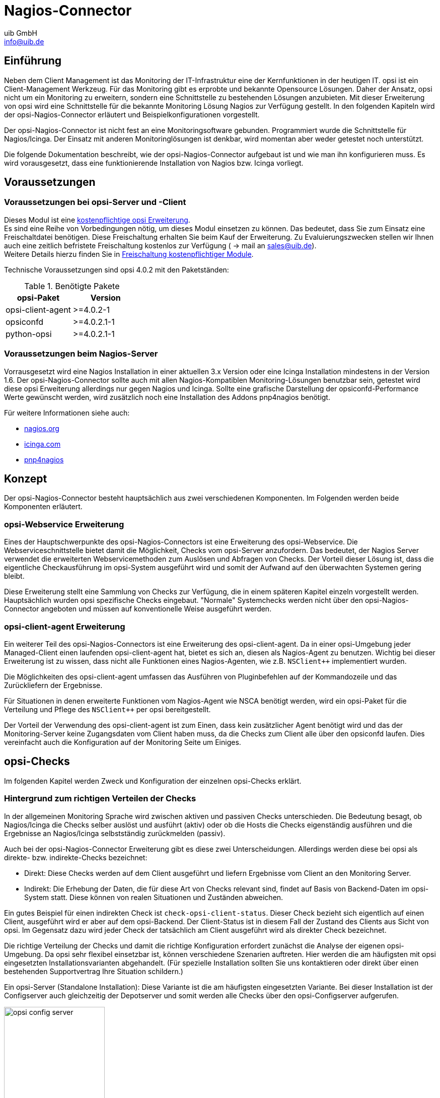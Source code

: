 ////
; Copyright (c) uib GmbH (www.uib.de)
; This documentation is owned by uib
; and published under the german creative commons by-sa license
; see:
; https://creativecommons.org/licenses/by-sa/3.0/de/
; https://creativecommons.org/licenses/by-sa/3.0/de/legalcode
; english:
; https://creativecommons.org/licenses/by-sa/3.0/
; https://creativecommons.org/licenses/by-sa/3.0/legalcode
;
; credits: https://www.opsi.org/credits/
////

:Author:    uib GmbH
:Email:     info@uib.de
:Date:      20.10.2023
:Revision:  4.3
:toclevels: 6
:doctype:   book
:icons:     font
:xrefstyle: full



[[opsi-Nagios-Connector]]
= Nagios-Connector

[[opsi-Nagios-Connector-introduction]]
== Einführung

Neben dem Client Management ist das Monitoring der IT-Infrastruktur eine der Kernfunktionen in der heutigen IT. opsi ist ein Client-Management Werkzeug. Für das Monitoring gibt es erprobte und bekannte Opensource Lösungen. Daher der Ansatz, opsi nicht um ein Monitoring zu erweitern, sondern eine Schnittstelle zu bestehenden Lösungen anzubieten. Mit dieser Erweiterung von opsi wird eine Schnittstelle für die bekannte Monitoring Lösung Nagios zur Verfügung gestellt. In den folgenden Kapiteln wird der opsi-Nagios-Connector erläutert und Beispielkonfigurationen vorgestellt.

Der opsi-Nagios-Connector ist nicht fest an eine Monitoringsoftware gebunden. Programmiert wurde die Schnittstelle für Nagios/Icinga. Der Einsatz mit anderen Monitoringlösungen ist denkbar, wird momentan aber weder getestet noch unterstützt.

Die folgende Dokumentation beschreibt, wie der opsi-Nagios-Connector aufgebaut ist und wie man ihn konfigurieren muss. Es wird vorausgesetzt, dass eine funktionierende Installation von Nagios bzw. Icinga vorliegt.

[[opsi-Nagios-Connector-prerequires]]
== Voraussetzungen

=== Voraussetzungen bei opsi-Server und -Client

Dieses Modul ist eine link:https://opsi.org/de/extensions/[kostenpflichtige opsi Erweiterung]. +
Es sind eine Reihe von Vorbedingungen nötig, um dieses Modul einsetzen zu können. Das bedeutet, dass Sie zum Einsatz eine Freischaltdatei benötigen. Diese Freischaltung erhalten Sie beim Kauf der Erweiterung. Zu Evaluierungszwecken stellen wir Ihnen auch eine zeitlich befristete Freischaltung kostenlos zur Verfügung ( -> mail an sales@uib.de). +
Weitere Details hierzu finden Sie in xref:opsi-modules:modules.adoc#opsi-manual-modules[Freischaltung kostenpflichtiger Module].

Technische Voraussetzungen sind opsi 4.0.2 mit den Paketständen:

.Benötigte Pakete
[options="header"]
|==========================
|opsi-Paket|Version
|opsi-client-agent|>=4.0.2-1
|opsiconfd|>=4.0.2.1-1
|python-opsi|>=4.0.2.1-1
|==========================

[[opsi-Nagios-Connector-prerequires-nagios]]
=== Voraussetzungen beim Nagios-Server


Vorrausgesetzt wird eine Nagios Installation in einer aktuellen 3.x Version oder eine Icinga Installation mindestens in der Version 1.6. Der opsi-Nagios-Connector sollte auch mit allen Nagios-Kompatiblen Monitoring-Lösungen benutzbar sein, getestet wird diese opsi Erweiterung allerdings nur gegen Nagios und Icinga. Sollte eine grafische Darstellung der opsiconfd-Performance Werte gewünscht werden, wird zusätzlich noch eine Installation des Addons pnp4nagios benötigt.

Für weitere Informationen siehe auch:

* link:https://www.nagios.org[nagios.org]
* link:https://icinga.com[icinga.com]
* link:https://github.com/pnp4nagios/pnp4nagios[pnp4nagios]


[[opsi-Nagios-Connector-concept]]
== Konzept

Der opsi-Nagios-Connector besteht hauptsächlich aus zwei verschiedenen Komponenten. Im Folgenden werden beide Komponenten erläutert.

[[opsi-Nagios-Connector-concept-webservice]]
=== opsi-Webservice Erweiterung

Eines der Hauptschwerpunkte des opsi-Nagios-Connectors ist eine Erweiterung des opsi-Webservice. Die Webserviceschnittstelle bietet damit die Möglichkeit, Checks vom opsi-Server anzufordern. Das bedeutet, der Nagios Server verwendet die erweiterten Webservicemethoden zum Auslösen und Abfragen von Checks. Der Vorteil dieser Lösung ist, dass die eigentliche Checkausführung im opsi-System ausgeführt wird und somit der Aufwand auf den überwachten Systemen gering bleibt.

Diese Erweiterung stellt eine Sammlung von Checks zur Verfügung, die in einem späteren Kapitel einzeln vorgestellt werden. Hauptsächlich wurden opsi spezifische Checks eingebaut. "Normale" Systemchecks werden nicht über den opsi-Nagios-Connector angeboten und müssen auf konventionelle Weise ausgeführt werden.

[[opsi-Nagios-Connector-concept-opsiclientd]]
=== opsi-client-agent Erweiterung

Ein weiterer Teil des opsi-Nagios-Connectors ist eine Erweiterung des opsi-client-agent. Da in einer opsi-Umgebung jeder Managed-Client einen laufenden opsi-client-agent hat, bietet es sich an, diesen als Nagios-Agent zu benutzen. Wichtig bei dieser Erweiterung ist zu wissen, dass nicht alle Funktionen eines Nagios-Agenten, wie z.B. `NSClient++` implementiert wurden.

Die Möglichkeiten des opsi-client-agent umfassen das Ausführen von Pluginbefehlen auf der Kommandozeile und das Zurückliefern der Ergebnisse.
////
Wenn man nicht alle Funktionen, wie NSCA benötigt, sondern nur ein paar Standard-Checks per Plugin auf den Clients ausführen oder eine Reihe von eigenen Plugins auf den Clients benutzen möchte, kann man den opsi-client-agent dazu verwenden.
////
Für Situationen in denen erweiterte Funktionen vom Nagios-Agent wie NSCA benötigt werden, wird ein opsi-Paket für die Verteilung und Pflege des `NSClient++` per opsi bereitgestellt.

Der Vorteil der Verwendung des opsi-client-agent ist zum Einen, dass kein zusätzlicher Agent benötigt wird und das der Monitoring-Server keine Zugangsdaten vom Client haben muss, da die Checks zum Client alle über den opsiconfd laufen. Dies vereinfacht auch die Konfiguration auf der Monitoring Seite um Einiges.

[[opsi-Nagios-Connector-checks]]
== opsi-Checks

Im folgenden Kapitel werden Zweck und Konfiguration der einzelnen opsi-Checks erklärt.

[[opsi-Nagios-Connector-checks-background]]
=== Hintergrund zum richtigen Verteilen der Checks

In der allgemeinen Monitoring Sprache wird zwischen aktiven und passiven Checks unterschieden. Die Bedeutung besagt, ob Nagios/Icinga die Checks selber auslöst und ausführt (aktiv) oder ob die Hosts die Checks eigenständig ausführen und die Ergebnisse an Nagios/Icinga selbstständig zurückmelden (passiv).

Auch bei der opsi-Nagios-Connector Erweiterung gibt es diese zwei Unterscheidungen. Allerdings werden diese bei opsi als direkte- bzw. indirekte-Checks bezeichnet:

* Direkt: Diese Checks werden auf dem Client ausgeführt und liefern Ergebnisse vom Client an den Monitoring Server.
* Indirekt: Die Erhebung der Daten, die für diese Art von Checks relevant sind, findet auf Basis von Backend-Daten im opsi-System statt. Diese können von realen Situationen und Zuständen abweichen.

Ein gutes Beispiel für einen indirekten Check ist `check-opsi-client-status`. Dieser Check bezieht sich eigentlich auf einen Client, ausgeführt wird er aber auf dem opsi-Backend. Der Client-Status ist in diesem Fall der Zustand des Clients aus Sicht von opsi. Im Gegensatz dazu wird jeder Check der tatsächlich am Client ausgeführt wird als direkter Check bezeichnet.

Die richtige Verteilung der Checks und damit die richtige Konfiguration erfordert zunächst die Analyse der eigenen opsi-Umgebung. Da opsi sehr flexibel einsetzbar ist, können verschiedene Szenarien auftreten. Hier werden die am häufigsten mit opsi eingesetzten Installationsvarianten abgehandelt. (Für spezielle Installation sollten Sie uns kontaktieren oder direkt über einen bestehenden Supportvertrag Ihre Situation schildern.)

Ein opsi-Server (Standalone Installation): Diese Variante ist die am häufigsten eingesetzten Variante. Bei dieser Installation ist der Configserver auch gleichzeitig der Depotserver und somit werden alle Checks über den opsi-Configserver aufgerufen.

.Schema eines standalone opsi-servers
image::opsi-config-server.png["opsi config server",width=200]


Mehrere opsi-Server mit einer zentralen Administration (Multi-Depot Umgebung): Um bei dieser Art der Installation die Checks richtig zu verteilen, muss man als erstes Verstehen, wie eine Multi-Depot Umgebung aufgebaut ist:

.Schema einer opsi multidepot installation
image::central-config-server.png["opsi multi depot environment",width=200]


Wie im Bild zu erkennen, gibt es nur ein Daten-Backend, welches am opsi-Configserver angesiedelt ist. Jeder Check, der gegen das Backend ausgeführt wird, muss somit zwangsläufig über den opsi-Configserver. Somit werden alle Checks, die an die Depotserver gehen, intern an den Configserver weitergeleitet. Deshalb ist es sinnvoller diese Checks direkt gegen den opsi-Configserver auszuführen. Eine Ausnahme können die aktiven Checks gegen den opsi-client-agent bilden. Wenn zum Beispiel zwischen den Servern eine Firewall aufgestellt ist, die nur den Port 4447 durchlässt, können Clients an der Außenstelle eventuell nicht erreicht werden (Standardport 4441). In solchen Fällen kann es nützlich sein den aktiven Check am Depotserver in der Außenstelle auszuführen.

.Verteilte Checks
image::verteilte_checks_de.png["opsi verteilte checks",width=400]

[[opsi-Nagios-Connector-checks-plugin]]
=== opsi-check-plugin

Auf dem Nagios Server gibt es nur ein opsi-check-plugin, welches aber eine große Zahl von Checks unterstützt. Deshalb hat dieses Plugin auch ziemlich viele Optionen. Eine Auflistung dieser Optionen wäre der Erläuterung nicht dienlich, deshalb wird an dieser Stelle darauf verzichtet. Die einzelnen Optionen, die benötigt werden oder möglich sind, werden bei den einzelnen Checks erläutert. Das opsi-check-plugin wird aufgerufen mit dem Befehl `check_opsi`. Eine Übersicht der möglichen Optionen erhält man mit dem Parameter -h oder --help. +
Die folgenden Optionen sind für alle Checks notwendig:

.Allgemeine Optionen
|=======================
|Optionen|Bezeichnung|Beispiel
|-H,--host|opsiServer auf dem gecheckt werden soll|configserver.domain.local
|-P,--port|opsi-Webservice Port|4447 (Default)
|-u,--username|opsi Monitoring User|monitoring
|-p,--password|opsi Monitoring Password|monitoring123
|-t,--task|opsi Checkmethode (Case Sensitive)|
|=======================

Die oben aufgeführten Parameter müssen immer gesetzt werden. Das nachfolgende Kapitel erläutert als erstes, wie man das opsi-check-plugin manuell aufrufen würde. Wie diese über Nagios/Icinga gesetzt werden, wird im Kapitel der Konfiguration erläutert.

Um das check-plugin vom opsi-Nagios-Connector zu installieren, können Sie einfach das opsi-Repository auf dem Nagios-Server eintragen und mit folgendem Befehl das Paket installieren:

[source,shell]
----
apt-get install opsi-nagios-plugins
----

Für Redhat/Centos:

[source,shell]
----
yum install opsi-nagios-plugins
----

Für OpenSuse/SLES:

[source,shell]
----
zypper install opsi-nagios-plugins
----

Das Plugin selbst ist in Python geschrieben und sollte auch auf anderen Distributionen laufen. Dieses Paket basiert auf dem Paket: 'nagios-plugins-basic' bzw. 'nagios-plugins' und installiert entsprechend das Plugin ins Verzeichnis: `/usr/lib/nagios/plugins`. Die Konfiguration der Nagios-Check-Commands wird nicht automatisch angelegt, da dieses Plugin sehr flexibel einsetzbar ist. Deshalb wird dieser Teil im Kapitel über die Konfiguration etwas später näher erläutert.

[[opsi-Nagios-Connector-checks-opsiWebservice]]
=== Check: opsi-Webservice

Mit diesem Check wird der opsi-Webservice-Prozess überwacht. Dieser Check liefert auch Performancewerte. Deshalb sollte dieser Check auf jedem opsi-Server selbst ausgeführt werden, da jeder opsi-Server seinen eigenen opsiconfd-Prozess hat, der überwacht werden kann bzw. sollte.

[source,shell]
----
check_opsi -H configserver.domain.local -P 4447 -u monitoring -p monitoring123 -t checkOpsiWebservice
----

Dieser Check liefert in der Regel OK zurück. In folgenden Situationen kann dies Abweichen:

* Critical: Wenn der Webservice ein Problem hat und nicht richtig antwortet. Weiterhin wird dieser Status zurückgemeldet, wenn die CPU-Last des Prozesses 80% überschreitet oder wenn der prozentuale Wert von RPC-Errors 20% erreicht und übersteigt (im Bezug auf die gesamten RPCs).
* Warning: Wenn der Webservice zwar arbeitet, aber Grenzwerte überschreitet: CPU Auslastung höher als 60% aber unter 80% oder wenn der prozentuale Wert der RPC-Errors in Bezug auf die Gesamt-RPC Anzahl höher als 10% aber unter 20% liegt.
* Unknown: Wenn der Webservice gar nicht erreichbar ist.

Info: Die CPU-Werte beziehen sich immer nur auf eine CPU, da ein Prozess auch nur einen Prozessor benutzen kann. Eine Ausnahme bildet hier das Multiprocessing von opsi.

[[opsi-Nagios-Connector-checks-opsiWebservice-pnp4nagios-template]]
=== Check: opsi-Webservice pnp4nagios-Template

Für die Perfomance-Auswertung gibt es ein Template für das pnp4nagios, welches die Werte kombiniert darstellt. Wie man das pnp4nagios installiert, wird hier nicht explizit beschrieben, sondern es wird davon ausgegangen, dass pnp4nagios richtig installiert und konfiguriert wurde. Die notwendige Vorgehensweise kann sich von der hier beschriebenen Lösung unterscheiden, wenn das pnp4nagios mit anderen Pfaden installiert wurde (kann bei selbst kompilierten Installationen vorkommen).

Es werden Standard-Templates verwendet, welche für jeden einzelnen Performancewert ein eigenes Diagramm erstellen. Um das oben genannte Template mit der kombinierten Ansicht zu verwenden, muss man folgendermaßen vorgehen:

Schritt 1: Erstellen Sie unterhalb von: `/etc/pnp4nagios/check_commands` eine Datei mit der Bezeichnung: `check_opsiwebservice.cfg` und folgendem Inhalt:

[source,cmd]
----
CUSTOM_TEMPLATE = 0
DATATYPE = ABSOLUTE,ABSOLUTE,ABSOLUTE,ABSOLUTE,DERIVE,GAUGE,GAUGE,GAUGE
----


Schritt 2: Legen Sie die Datei `check_opsiwebservice.php` unterhalb von `/usr/share/pnp4nagios/html/templates` ab. Diese Datei können Sie über svn.opsi.org auschecken.

[source,cmd]
----
cd /usr/share/pnp4nagios/html/templates
svn co https://svn.opsi.org/opsi-pnp4nagios-template/trunk/check_opsiwebservice.php
----

Wichtig bei diesen Templates ist, dass die Namen der PHP-Dateien genauso heißen wie der 'command_name', welcher in der Datei `/etc/nagios3/conf.d/opsi/opsicommands.cfg` definiert ist. Stimmen die Bezeichnungen nicht überein, wird ein Standardtemplate von pnp4nagios verwendet.

Sollte diese Anpassung vorgenommen werden, wenn die ersten Checks für den opsi-webservice schon stattgefunden haben, müssen die schon erstellten RRD-Datenbanken erst mal gelöscht werden, da mit diesen Templates auch die Struktur der RRD-Datenbanken neu konfiguriert werden.

In der Regel sind die RRD-Datenbanken unter folgendem Pfad zu finden: `/var/pnp4nagios/perfdata/<host>/` .

Dabei reicht es aus, alle Dateien, die entweder mit opsi-webservice.rrd oder mit opsi-webservice.xml beginnen, zu löschen. (Vorsicht: Hier werden auch andere RRD-Datenbanken von anderen Checks für diesen Host angelegt, die nicht unbedingt gelöscht werden sollten.).

Damit das Ganze automatisch funktioniert, müssen diese Dateien genauso heißen, wie das check_command vom opsi-Webservice. Der Grund dafür liegt in der Arbeitsweise von pnp4nagios. Sollte also die Konfiguration des opsi-Webservice von dieser Dokumentation abweichen, so müssen auch diese Template-Dateien umbenannt werden, da ansonsten pnp4nagios keine richtige Zuordnung treffen kann.

Wurde bis hierhin alles richtig konfiguriert und die Konfigurations-Schritte im Konfigurationskapitel richtig befolgt, sollten die Diagramme wie im folgenden Screenshot automatisch generiert werden:

image::pnp4nagios.png["uib-Template für pnp4nagios",width=400]

[[opsi-Nagios-Connector-checks-opsidiskusage]]
=== Check: opsi-check-diskusage

Mit diesem Check werden die opsiconfd-Ressourcen auf Füllstand überwacht. Die folgende Tabelle zeigt, welche Ressourcen damit gemeint sind.

.opsi Ressourcen
|=======================
|Ressource|Pfad
|/|/usr/share/opsiconfd/static
|configed|/usr/lib/configed
|depot|/var/lib/opsi/depot
|repository|/var/lib/opsi/repository
|=======================

Bitte auch hier beachten, dass nur die Füllstände der Pfade, die für opsi relevant sind, beim Check berücksichtigt werden. Dieser Check soll keinen allgemeinen DiskUsage-Check ersetzen.

Mit folgendem Befehl kann man alle Ressourcen gleichzeitig abfragen:

[source,shell]
----
check_opsi -H configserver.domain.local -P 4447 -u monitoring -p monitoring123 -t checkOpsiDiskUsage
----

Zusätzlich zu der normalen Checkvariante gibt es die Möglichkeit, nur eine Ressource zu checken. Das folgende Beispiel checkt nur nach der Ressource `repository`:

[source,shell]
----
check_opsi -H configserver.domain.local -P 4447 -u monitoring -p monitoring123 -t checkOpsiDiskUsage --resource repository
----

Standardmäßig gibt dieser Check OK zurück und gibt den freien Speicherplatz der Ressource oder der Ressourcen zurück. Die Einheit ist dabei Gigabyte. Folgende weitere Zustände sind möglich:

* WARNING: Wenn eine oder mehrere Ressourcen 5GB oder weniger freien Speicherplatz haben.
* CRITICAL: Wenn eine oder mehrere Ressourcen 1GB oder weniger freien Speicherplatz haben.

Die oben genannten Werte sind die Standard-Thresholds. Diese können durch zusätzliche Angabe von den Optionen -C und -W bzw. --critical und --warning selber bestimmt werden. Dabei gibt es zwei mögliche Einheiten: 10G bedeutet mindestens 10 Gigabyte freier Speicherplatz, durch diese Angabe wird der Output auch in dieser Datei ausgegeben. Wenn die Thresholds in Prozent oder ohne Angaben angegeben werden, wird auch der Output in Prozent generiert. Abschließend noch ein Beispiel zur Veranschaulichung:

[source,shell]
----
check_opsi -H configserver.domain.local -P 4447 -u monitoring -p monitoring123 -t checkOpsiDiskUsage --resource repository --warning 10% --critical 5%
----

[[opsi-Nagios-Connector-checks-clientstatuscheck]]
=== Check: opsi-client-status

Einer von zwei Schwerpunkten des opsi-Nagios-Connectors ist das Überwachen von Software-Rollouts. Dafür wurde dieser Check konzipiert. Er bezieht sich immer auf einen Client innerhalb von opsi.

Der Status der Produkte auf dem Client entscheidet über das Ergebnis des Checks. Auf diese Weise erkennt man schnell, ob eine Produktinstallation auf dem betreffenden Client ansteht oder aktuell ein Problem verursacht hat. Aber nicht nur der Produktstatus des Clients kann das Checkergebnis beeinflussen, sondern auch wann dieser Client sich das letzte mal am Service gemeldet hat. Wenn der Client länger als 30 Tage nicht am Service war, wird der Check mindestens ein Warning als Ergebnis zurückgeben. Dieser Zeitraum orientiert sich an der Abfolge der Microsoft Patchdays. Wenn ein Client länger als 30 Tagen von der Softwareverteilung abgeschottet ist, sollte man den Client checken. Auf diese Weise kann man auch Clients im System finden, die schon lange inaktiv sind, die man im normalen Betrieb schnell übersieht.

Die Ergebnisse der Tests werden von folgenden zwei Grundregeln bestimmt:

* Der Software rollout Status ist: +
** 'OK' +
wenn die Software auf dem Client in der selben Produkt- und Paketversion installiert ist, welche auf dem Server liegt und kein 'Action Request' gesetzt ist.
** 'Warning' +
wenn die auf dem Client installierte Software von der Version auf dem Server abweicht oder ein 'Action Request' gesetzt ist.
** 'Critical' +
wenn die letzte Aktion für die Software auf dem Client ein 'failed' zurückgeliefert hat.

* Die Zeit seit 'last seen' liefert:
** 'OK' +
wenn der Client vor 30 Tagen oder weniger gesehen wurde.
** 'Warning' +
wenn der Client vor mehr als 30 Tagen zum letzten Mal gesehen wurde.


Dieser Check kann auf verschiedene Weisen durchgeführt werden; die einfachste Variante:

[source,shell]
----
check_opsi -H configserver.domain.local -P 4447 -u monitoring -p monitoring123 -t checkClientStatus -c opsiclient.domain.local
----

Man kann einzelne Produkte anhand ihre ID von diesem Check ausschließen. Dies würde zum Beispiel so aussehen:

[source,shell]
----
check_opsi -H configserver.domain.local -P 4447 -u monitoring -p monitoring123 -t checkClientStatus -c opsiclient.domain.local -x firefox
----

Das obige Beispiel schließt das Produkt 'firefox' aus diesem Check aus, somit würde dieser Check auch ein OK liefern, selbst wenn das Produkt 'firefox' bei dem Client auf 'failed' steht.

[[opsi-Nagios-Connector-checks-opsiproductstatus]]
=== Check: opsi-check-ProductStatus

Der zweite Schwerpunkt des opsi-Nagios-Connectors ist das Überwachen von Software-Rollouts. Mit die wichtigste Aufgabe in einem Software-Verteilungssystem. Sobald eine neue Software, egal ob Standard-Software oder eigene Software mit opsi verwaltet, verteilt und aktuell gehalten wird, muss man den Rollout-Status im Auge behalten.

Das Ergebnis dieses Checks wird durch die folgenden Grundregeln bestimmt:

Der Software Rollout Status ist:

* 'OK' +
wenn die Software auf dem Client in der selben Produkt- und Paketversion installiert ist, welche auf dem Server liegt und kein 'Action Request' gesetzt ist.
* 'Warning' +
wenn die auf dem Client installierte Software von der Version auf dem Server abweicht oder ein 'Action Request' gesetzt ist.
* 'Critical' +
wenn die letzte Aktion für die Software auf dem Client ein 'failed' zurückgeliefert hat.


Durch einige Parameter kann man diesen Check flexibel einsetzen. Um dies besser zu verdeutlichen werden einige Beispielaufrufe aufgeführt und erläutert. Im einfachsten Fall ruft man den Check einfach für ein Produkt auf. Dieser wird als `productId` (opsi-interner Name) angegeben.

[source,shell]
----
check_opsi -H configserver.domain.local -P 4447 -u monitoring -p monitoring123 -t checkProductStatus -e firefox
----

In einer normalen opsi-Umgebung reicht dieser Aufruf, um den Zustand für das Produkt `firefox` zu überwachen. Die Ausgabe zeigt an, ob alles in Ordnung ist oder wie viele Installationen anstehen (setup), wie viele Clients ein Problem mit diesem Produkt haben (failed) und wie viele Clients nicht die aktuelle Version installiert haben.

Dies ist zur Übersicht in den meisten Fällen schon ausreichend, wenn man aber nun genau wissen will, auf welchen Clients, welcher Zustand zu diesem Produkt zu diesem Checkergebnis geführt hat, kann man den Befehl im `verbosemode` ausführen:

[source,shell]
----
check_opsi -H configserver.domain.local -P 4447 -u monitoring -p monitoring123 -t checkProductStatus -e firefox -v
----

Bei einer Multi-Depot Umgebung wird der obige Befehl aber nicht die komplette Umgebung nach diesem Produkt überwachen, sondern nur den Configserver. (Oder exakter: Die Clients die dem depot auf dem config server zugewiesen sind). Wenn man mehrere Depotserver hat, kann man das Depot auch direkt mit angeben:

[source,shell]
----
check_opsi -H configserver.domain.local -P 4447 -u monitoring -p monitoring123 -t checkProductStatus -e firefox -d depotserver.domain.local
----

Der Grund dafür ist, dass jeder Depotserver diese Produkt zur Verteilung haben kann. Dies muss nicht überall die selbe Version sein, auch wenn die productId genau die Selbe ist. Aus diesem Grund müssen alle Clients anders beurteilt werden, je nachdem an welchem Depot sie registriert sind. Dies hat zusätzlich noch den Vorteil, dass man diesen Check später im Nagios beim Depotserver ansiedeln kann, was zusätzlich die Übersichtlichkeit erhöht. Wenn man nur ein oder zwei Depotserver hat, kann man auch mit der Angabe von `all` alle Depotserver mit einem Check abdecken oder Komma separiert mehrere Depotserver angeben.

Zusätzlich kann man mit diesem Check auch mit opsi-Gruppen arbeiten. Man kann zum Beispiel eine ganze Produktgruppe mit einem Check abfragen. Wenn man zum Beispiel eine Produktgruppe: `buchhaltung` bildet, kann man mit folgendem Aufruf:

[source,shell]
----
check_opsi -H configserver.domain.local -P 4447 -u monitoring -p monitoring123 -t checkProductStatus -g buchhaltung
----

Nun werden alle Produkte, die Mitglieder in dieser Produktgruppe sind über diesen Check überwacht. Die Auswertung dieser Gruppe findet immer während des eigentlichen Checks statt; das bedeutet, man kann über opsi diese Gruppe bearbeiten und beeinflusst somit direkt die Check-Parameter ohne das man die Nagios-Konfiguration anpassen muss.

NOTE: Gruppen innerhalb von Gruppen werden nicht beachtet und müssen separat angegeben werden.

Auch die Clients, die für diesen Check abgearbeitet werden, können beeinflusst werden. Wie vorher schon erwähnt, wird die Clientliste durch Angabe des Depotservers beeinflusst, zusätzlich können opsi-Hostgruppen angegeben werden, die für diesen Check abgearbeitet werden. Dieser Aufruf sieht zum Beispiel wie folgt aus:

[source,shell]
----
check_opsi -H configserver.domain.local -P 4447 -u monitoring -p monitoring123 -t checkProductStatus -g buchhaltung -G produktivclients
----

Dies würde die Produkte der Produktgruppe 'buchhaltung' für alle Clients der Gruppe `produktivclients` überprüfen. Auch bei den Hostgruppen gilt die Regel, dass Untergruppen dieser Gruppe nicht abgearbeitet werden. Für opsi-Productgroups gilt genauso, wie für opsi-Hostgroups, dass mehrere Gruppen Komma separiert angegeben werden können.

Abschließend kann man auch bei diesem Check opsi-Clients ausschließen:

[source,shell]
----
check_opsi -H configserver.domain.local -P 4447 -u monitoring -p monitoring123 -t checkProductStatus -g buchhaltung -G produktivclients -x client.domain.local
----


[[opsi-Nagios-Connector-checks-opsidepotsync]]
=== Check: opsi-check-Depotsync

Gerade in einer Multi-Depot Umgebung ist es wichtig, die Depotserver auf Synchronität zu überwachen. Entscheidend ist bei diesem Check die Software- und Paketversion der installierten Produkte. Manchmal ist ein differenzierter Einsatz der opsi-Produkte auf Depotservern gewünscht, birgt aber die Gefahr, dass bei einem Umzug von einem Client, von einem Depot zum anderen, Inkonsistenzen in der Datenbank entstehen können. Um dieser Problematik entgegenzuwirken, wird empfohlen die opsi-Pakete auf den Depotservern so synchron wie möglich zu halten.

Standardmäßig liefert dieser Check 'OK' zurück, sollte eine Differenz festgestellt werden, wird der Status: 'WARNING' zurückgegeben. Dieser Check ist ein klassischer Check, der auf dem Configserver ausgeführt werden sollte, da alle Informationen zu diesem Check nur im Backend auf dem opsi-Configserver zu finden sind.

Als nächstes folgen ein paar Anwendungsmöglichkeiten dieses Checks:

[source,shell]
----
check_opsi -H configserver.domain.local -P 4447 -u monitoring -p monitoring123 -t checkOpsiDepotSyncStatus
----

Dies ist dies Basis-Variante und äquivalent zu folgendem Aufruf:

[source,shell]
----
check_opsi -H configserver.domain.local -P 4447 -u monitoring -p monitoring123 -t checkOpsiDepotSyncStatus -d all
----

Ohne konkrete Angabe von Depotserver werden die Produkt-Listen aller Depot-Server miteinander verglichen. Um eine bessere Übersichtlichkeit zu schaffen, sollte man diesen Check auf zwei Depotserver reduzieren und lieber auf mehrere Checks verteilen. Dies erreicht man durch direkte Angabe der Depotserver:

[source,shell]
----
check_opsi -H configserver.domain.local -P 4447 -u monitoring -p monitoring123 -t checkOpsiDepotSyncStatus -d configserver.domain.local,depotserver.domain.local
----

Mit diesem Aufruf werden alle Produkte verglichen, die auf beiden Depotservern installiert sind. Sollte ein Produkt auf einem Depotserver gar nicht installiert sein, hat dies keine Auswirkungen auf das Check-Resultat. Dies kann man ändern, indem man bei diesem Check den "strictmode" Schalter setzt:

[source,shell]
----
check_opsi -H configserver.domain.local -P 4447 -u monitoring -p monitoring123 -t checkOpsiDepotSyncStatus -d configserver.domain.local,depotserver.domain.local --strictmode
----

Nun werden auch Produkte angezeigt, die auf einem Depotserver nicht installiert sind. Um ein bestimmtes Produkt oder bestimmte Produkte nicht mit zu checken, weil man zum Beispiel will, dass diese Produkte in verschiedenen Versionen eingesetzt werden, kann man diese Produkte von diesem Check ausschließen:

[source,shell]
----
check_opsi -H configserver.domain.local -P 4447 -u monitoring -p monitoring123 -t checkOpsiDepotSyncStatus -d configserver.domain.local,depotserver.domain.local --strictmode -x firefox,thunderbird
----

Dieser Check würde auch dann ein OK zurückgeben, wenn das 'firefox' und das 'thunderbird'-Paket nicht überall synchron eingesetzt werden.

Ein weitere Einsatzmöglichkeit wäre, dass nur eine Auswahl von Produkten auf Synchronität überwacht werden können. Dies kann man durch:

[source,shell]
----
check_opsi -H configserver.domain.local -P 4447 -u monitoring -p monitoring123 -t checkOpsiDepotSyncStatus -d configserver.domain.local,depotserver.domain.local --strictmode -e firefox,thunderbird
----

So werden nur 'firefox' und 'thunderbird' Produkte auf Synchronität überwacht. Bei diesem Check sollte der `strictmode` gesetzt sein, damit man auch erkennt, wenn die gewünschten Produkte auf Depotservern nicht installiert sind.


[[opsi-Nagios-Connector-checks-productlockstatus]]
=== Check: Auf Depotservern gesperrte Produkte

Während der Installation eines neuen opsi-Paketes auf einem opsi-Server wird eine Sperre für das Produkt auf diesem Depot gesetzt.
Sobald die Installation erfolgreich abgeschlossen wurde, wird die Sperre entfernt.
Die Installation eines opsi-Paketes kann manchmal eine ungewöhnliche lange Zeit dauern, ohne dass ein Problem besteht.
Falls die Sperre eine lange Zeit besteht, kann dies ein Indikator für Installationsprobleme sein.

Dieser Check sucht nach existierenden Sperren auf opsi-Servern.

Die Rückgabewerte sind:
* 'OK' +
Falls keine Produkt-Sperren auf einem opsi-Server vorhanden sind.
* 'Warning' +
Falls eine oder mehr Produkt-Sperren auf einem opsi-Server vorhanden sind.

Dieser Check sollte immer auf dem Config-Server ausgeführt werden, weil die benötigten Daten aus dem Backend des Config-Servers stammen.

Dieser Check benötigt mindestens die folgenden Versionen:

.Minimal benötigte Paketstände
[options="header"]
|==========================
|Paket|Version
|opsi-nagios-plugins|>=4.1.1.1
|opsiconfd|>=4.1.1.11
|==========================


Einfacher Aufruf des Checks:

[source,shell]
----
check_opsi -H configserver.domain.local -P 4447 -u monitoring -p monitoring123 --task checkProductLocks
----

Diese Variante ist gleichbedeutend mit dem folgenden Aufruf:

[source,shell]
----
check_opsi -H configserver.domain.local -P 4447 -u monitoring -p monitoring123 --task checkProductLocks --depotIds all
----

Falls Sie die Prüfung auf bestimmte Depotserver einschränken wollen, müssen diese als kommaseparierte Liste angegeben werden.
Das Ergebnis kann schwerer zu interpretieren sein, wenn die Ausgabe für mehrere Server gemischt wird, weshalb die Empfehlung ist, eine Prüfung pro Depot einzurichten.

Das folgende Beispiel prüft die beiden Depotserver 'configserver.domain.local' und 'depotserver.domain.local':

[source,shell]
----
check_opsi -H configserver.domain.local -P 4447 -u monitoring -p monitoring123 --task checkProductLocks --depotIds configserver.domain.local,depotserver.domain.local
----

Der Standard ist, dass alle Produkte geprüft werden.
Die Einschränkung auf bestimmte Produkte ist möglich. Es wird eine kommaseparierte Liste der Produkt IDs zum Filtern verwendet.

Das folgende Beispiel schränkt den vorherigen Check auf weiter ein und prüft nur die Produkte 'opsi-client-agent' und 'opsi-winst':

[source,shell]
----
check_opsi -H configserver.domain.local -P 4447 -u monitoring -p monitoring123 --task checkProductLocks --depotIds configserver.domain.local,depotserver.domain.local --productIds opsi-client-agent,opsi-winst
----


[[opsi-Nagios-Connector-checks-pluginOnClient]]
=== Check: Plugin über OpsiClientd checken

Dieser Check führt ein Check-Plugin auf dem Client direkt aus und fängt die Ausgabe ein.

Diese Erweiterung soll keinen Ersatz für einen richtigen Nagios-Agent bieten, sondern eine Alternative. Man kann diese Erweiterung einsetzen, wenn man Plugins auf dem opsi-Client checken will. Die eingesetzten Plugins müssen den sogenannten *Nagios plug-in development guidelines* entsprechen.

Um ein Plugin ausführen zu können, muss man das Plugin erst einmal auf den Clients verteilen. Dies sollte man über ein opsi-Paket lösen. Der Ablageort für die Plugins auf dem Client ist im ersten momentan egal, da man den Pfad beim Checken mit angeben muss. Allerdings sollte man die Plugins nicht einzeln verteilen, sondern in einem Verzeichnis zusammenführen, damit das Aktualisieren und Pflegen der Plugins einfacher wird. Weiterhin sollte man auch Sicherheitstechnisch im Hinterkopf behalten, dass die Plugins im Systemkontext des opsiclientd-Services aufgerufen werden. Normale Anwender sollten auf dieses Verzeichnis keinen Zugang haben.

Es gibt diverse Plugins, die es schon vorgefertigt im Internet herunterzuladen gibt. Eine mögliche Anlaufstelle ist link:http://exchange.nagios.org/[Nagios Exchange].

Im Folgenden wird davon ausgegangen, dass unter `C:\opsi.org\nagiosplugins\` das Plugin `check_win_disk.exe` vom Paket link:http://sourceforge.net/projects/nagiosplugincol/[nagioscol] abgelegt wurde.

[source,shell]
----
check_opsi -H configserver.domain.local -P 4447 -u monitoring -p monitoring123 -t checkPluginOnClient --plugin "C:\\opsi.org\\nagiosplugincol\\check_win_disk.exe C:" -c client.domain.local
----

Dieser Aufruf checkt auf dem Client `client.domain.local` das Plugin check_win_disk.exe und übergibt diesem den Parameter `C:`. Dies bedeutet, dass das Laufwerk 'C' auf dem Client gecheckt wird. Die Ausgabe und der Rückgabewert dieses Plugins wird direkt vollständig ausgewertet und diese Werte können in Nagios unmittelbar weiter verarbeitet werden.

Ein besonderes Feature ist das Beibehalten von Zuständen. Diese Implementation ist aus der Problemstellung entstanden, dass Clients nicht wie Server durchlaufen, sondern in der Regel nur einen bestimmten Zeitraum eingeschaltet sind. Man kann den Check auf Nagios-Seite zwar mit sogenannten `Timeperiods` eingrenzen, aber so ein Vorgehen ist nicht praktikabel, da man zum Beispiel auch bei Urlaub von Anwendern flexibel reagieren muss. Dies würde eine ständige Konfigurationsarbeit nach sich ziehen. Wenn man darauf verzichtet, wird der Status ständig geändert, auch wenn ein aufgetretenes Problem noch gar nicht gelöst ist. Deshalb kann man den letzten bekannten Status an opsi übergeben. Sollte der Client nicht erreichbar sein, wird dieser letzte bekannte Status zurückgegeben. Ein 'Critical'-Zustand bleibt beispielsweise in diesem Falle auch auf 'Critical' stehen und wechselt nicht auf 'Unknown', was rein logisch aber richtig wäre.

Um dieses Feature später mit Nagios zu verwenden, kann man die Nagios-Makros: '$SERVICESTATEID$' und '$SERVICEOUTPUT$' nutzen.

[source,shell]
----
check_opsi -H configserver.domain.local -P 4447 -u monitoring -p monitoring123 -t checkPluginOnClient --plugin "C:\\opsi.org\\nagiosplugincol\\check_win_disk.exe C:" -c client.domain.local -s $SERVICESTATEID$ -o  $SERVICEOUTPUT$
----

[[opsi-Nagios-Connector-configuration]]
== opsi Monitoring Konfiguration

Dieses Kapitel widmet sich der Konfiguration der Schnittstelle von opsi und dem Nagios-Server. Die Konfigurationen in diesem Kapitel, besonders die auf dem Nagios-Server, sollen als Empfehlungen gelten, sind aber nicht die einzigen Lösungen.
Hier wird nur die Konfiguration mit einem Nagios-Server beschrieben. Mit einem Icinga-Server sollte, mit Ausnahme von ein paar Pfaden, die Konfiguration ziemlich genauso funktionieren. Andere Derivate auf Nagios Basis sollten funktionieren, wurden aber nicht getestet.

[TIP]
====
Die Konfigurationsdateien aus diesem Kapitel sind Bestandteil des opsi-nagios-connector-utils svn-Repository. Um die Beispiel-Konfigurationsdateien direkt zu beziehen, können Sie auf dieses Repository per Browser zugreifen:

[source,shell]
----
https://svn.opsi.org/listing.php?repname=opsi-nagios-connector-utils
----
oder direkt per svn ein Checkout ausführen:
[source,shell]
----
svn co https://svn.opsi.org/opsi-nagios-connector-utils
----
====

[[opsi-Nagios-Connector-configuration-User]]
=== opsi Monitoring User

In der Regel wird im Monitoring-Bereich viel mit IP-Freischaltungen als Sicherheit gearbeitet. Da aber dieser Mechanismus nicht wirklich einen Schutz bietet, wurde beim opsi-Nagios-Connector darauf verzichtet. Aus diesem Grund wird das Ganze per Benutzer und Passwort geschützt. Diesen User als opsi-admin einzurichten, würde aber auch hier zu viele Rechte freischalten, da dieser User nur für diese Schnittstelle von Nöten ist und auch die Benutzbarkeit auf diesen Bereich eingeschränkt werden soll, wird der User nur intern in opsi eingerichtet. Folgender Befehl legt den User an:

[source, shell]
----
opsi-admin -d method user_setCredentials monitoring monitoring123
----

Dieser Befehl legt den User: monitoring mit dem Passwort monitoring123 an. Der User wird in der `/etc/opsi/passwd` angelegt und ist auch kein User, mit dem man sich an der Shell anmelden könnte.

Bei einer Multi-Depot Umgebung muss man diesen User nur auf dem Configserver erzeugen.

Beim Nagios-Server kann man dieses Passwort vor den CGI-Skripten maskieren, indem man einen Eintrag in der `/etc/nagios3/resource.cfg` vornimmt. Dieser sieht zum Beispiel so aus:

[source, opsifiles]
----
$USER2$=monitoring
$USER3$=monitoring123
----


Die Zahl hinter '$USER' kann variieren. Wenn diese Datei vorher nicht genutzt wurde, sollte in der Regel nur das `$USER1$` belegt sein. Diese Konfiguration dient als Grundlage für die weiteren Konfigurationen.

[[opsi-Nagios-Connector-configuration-directory]]
=== opsi Nagios-Connector Konfigurationsverzeichnis

Aus Gründen der Übersichtlichkeit empfiehlt es sich für die Konfigurationsdateien des opsi-Nagios-Connectors ein eigenes Verzeichnis anzulegen.
Erzeugen Sie dazu unterhalb von: `/etc/nagios3/conf.d` ein Verzeichnis `opsi`. Dies macht die Konfiguration später übersichtlicher, da alle Konfigurationen, die den opsi-Nagios-Connector betreffen, gebündelt auf dem Server abgelegt sind.

Zu den Konfigurationsdateien in diesem Verzeichnis gehören:

* Nagios Template: `opsitemplates.cfg`
* Hostgroups: `opsihostgroups.cfg`
* Server Hosts: `<full name of the server>.cfg`
* Kommandos: `opsicheckcommands.cfg`
* Kontakte: `opsicontacts.cfg`
* Services: `opsiservices.cfg`

Um die Übersichtlichkeit noch weiter zu erhöhen sollten Sie unterhalb von `/etc/nagios3/conf.d/opsi` noch ein Verzeichnis `clients` anlegen, dass im Weiteren dazu dient, die Konfigurationsdateien für die Clients aufzunehmen.

[[opsi-Nagios-Connector-configuration-template]]
=== Nagios Template:  `opsitemplates.cfg`

Es gibt diverse Templates für diverse Objekte im Nagios. Dies ist eine Standard-Nagios Funktionalität, die hier nicht näher beschrieben wird. Diese Funktionalität kann man sich für opsi zu nutze machen, um sich später bei der Konfiguration die Arbeit zu vereinfachen.

Da die meisten Checks auf dem Configserver ausgeführt werden, sollte man sich als erstes ein Template für die opsi-Server und ein Template für die opsi-Clients schreiben. Da es in einer Multi-Depot Umgebung nur einen Configserver geben kann, kann man direkt diesen ins Template übernehmen. Dies erreicht man am einfachsten über eine Custom-Variable. Diese erkennt man daran, dass sie mit einem `_` beginnen. Es wird in das Template für den opsi-Server und die opsi-Clients folgendes zusätzlich eingetragen:

[source,opsifiles]
----
_configserver           configserver.domain.local
_configserverurl        4447
----

Auf diese beiden 'custom Variablen' kann man später einfach mit dem Nagios-Makro: `$_HOSTCONFIGSERVER$` und `$_HOSTCONFIGSERVERPORT$`, verweisen. HOST muss vorher angegeben werden, da diese Custom-Variablen in einer Hostdefinition vorgenommen wurden. Weitere Informationen zu Custom-Variablen entnehmen Sie bitte der Nagios-Dokumentation. Da diese beiden Konfigurationen im Template vorgenommen werden müssen, gelten sie für jede Hostdefinition, die später von diesen Templates erben. Aber dazu später mehr.



Um nun die Templates anzulegen, sollte man unterhalb von: `/etc/nagios3/conf.d` als erstes ein Verzeichnis `opsi` erstellen. Dies macht die Konfiguration später übersichtlicher, da alle Konfigurationen, die den opsi-Nagios-Connector betreffen, gebündelt auf dem Server abgelegt sind. In diesem Verzeichnis erstellt man die Datei und benennt sie direkt so, dass man später erkennt, was genau hier konfiguriert werden soll: `opsitemplates.cfg`.

In dieser Datei können verschiedene Templates definiert werden. Die Templatedefinition richtet sich dabei nach folgendem Muster, bei dem zur besseren Verständlichkeit die Kommentare zu den einzelnen Einstellungen nicht gelöscht wurden:

[source, opsifiles]
----
define host{
        name                    opsihost-tmp    ; The name of this host template
        notifications_enabled           1       ; Host notifications are enabled
        event_handler_enabled           1       ; Host event handler is enabled
        flap_detection_enabled          1       ; Flap detection is enabled
        failure_prediction_enabled      1       ; Failure prediction is enabled
        process_perf_data               0       ; Process performance data
        retain_status_information       1       ; Retain status information across program restarts
        retain_nonstatus_information    1       ; Retain non-status information across program restarts
                max_check_attempts              10
                notification_interval           0
                notification_period             24x7
                notification_options            d,u,r
                contact_groups                  admins
        register                        0       ; DONT REGISTER THIS DEFINITION - ITS NOT A REAL HOST, JUST A TEMPLATE!
        icon_image                      opsi/opsi-client.png
        }
----
* Optional kann durch die Option icon_image ein Image gesetzt werden, dieser muss relativ zum Pfad: `/usr/share/nagios3/htdocs/images/logos/` angegeben werden.
* Optional kann auch eine eigene 'contact_group' angegeben werden, die allerdings als Contact-Object z.B. in der `opsicontacts.cfg` angelegt sein muss.


Wir empfehlen Templates für folgende Objekte anzulegen:

* opsi server
* opsi client
* opsi service
* sowie 2 templates für pnp4nagios (host-pnp / srv-pnp)

Zunächst das Beispiel des opsi-Server-Templates:
[source,opsifiles]
----
define host{
        name                            opsi-server-tmpl
        notifications_enabled           1
        event_handler_enabled           1
        flap_detection_enabled          1
        failure_prediction_enabled      1
        process_perf_data               1
        retain_status_information       1
        retain_nonstatus_information    1
                check_command                   check-host-alive
                max_check_attempts              10
                notification_interval           0
                notification_period             24x7
                notification_options            d,u,r
                contact_groups                  admins,opsiadmins
        _configserver                   configserver.domain.local
        _configserverport               4447
        register                        0
        icon_image                      opsi/opsi-client.png
        }
----

Hier muss natürlich noch 'configserver.domain.local' an die lokalen Gegebenheiten angepasst werden. Auch die 'contact_groups' bedürfen evtl. der Anpassung.

Als nächster Teil der Datei `opsitemplates.cfg` das Template für die Clients:
[source,opsifiles]
----
define host{
        name                            opsi-client-tmpl
        notifications_enabled           1
        event_handler_enabled           1
        flap_detection_enabled          1
        failure_prediction_enabled      1
        process_perf_data               1
        retain_status_information       1
        retain_nonstatus_information    1
                max_check_attempts              10
                notification_interval           0
                notification_period             24x7
                notification_options            d,u,r
                contact_groups                  admins,opsiadmins
        _configserver                   configserver.domain.local
        _configserverport               4447
        register                        0
        icon_image                      opsi/opsi-client.png
        }
----
Da die Clients in der Regel nicht durchlaufen, sollte die Option: "check command	check-host-alive" nicht gesetzt werden. Somit werden die Clients als Pending angezeigt und nicht als Offline.

Hier muss natürlich noch 'configserver.domain.local' an die lokalen Gegebenheiten angepasst werden. Auch die 'contact_groups' bedürfen evtl. der Anpassung.

Als nächster Teil der Datei `opsitemplates.cfg` das Template für die opsi-services:
[source,opsifiles]
----
define service{
        name                            opsi-service-tmpl
        active_checks_enabled           1
        passive_checks_enabled          1
        parallelize_check               1
        obsess_over_service             1
        check_freshness                 0
        notifications_enabled           1
        event_handler_enabled           1
        flap_detection_enabled          1
        failure_prediction_enabled      1
        process_perf_data               1
        retain_status_information       1
        retain_nonstatus_information    1
                notification_interval           0
                is_volatile                     0
                check_period                    24x7
                normal_check_interval           5
                retry_check_interval            1
                max_check_attempts              4
                notification_period             24x7
                notification_options            w,u,c,r
                contact_groups                  admins,opsiadmins
        register                        0
        }
----

Wenn pnp4nagios für die grafische Darstellung der Performancedaten für den opsi-Webservice eingesetzt werden, sollten noch die folgenden zwei Objekte als Template in der Datei `opsitemplates.cfg` angelegt werden:

[source,opsifiles]
----
define host {
   name       host-pnp
   action_url /pnp4nagios/index.php/graph?host=$HOSTNAME$&srv=_HOST_
   register   0
}

define service {
   name       srv-pnp
   action_url /pnp4nagios/index.php/graph?host=$HOSTNAME$&srv=$SERVICEDESC$
   register   0
}
----

[[opsi-Nagios-Connector-configuration-hostobjects-groups]]
=== opsi Hostgroup:  `opsihostgroups.cfg`

Als nächstes sollten folgende Hostgruppen erstellt werden. Dies dient zum einen der besseren Übersicht auf der Weboberfläche und hilft beim Konfigurieren der Services. Dafür sollte eine Datei Namens `opsihostgroups.cfg` mit folgendem Inhalt erstellt werden:

[source,opsifiles]
----
define hostgroup {
        hostgroup_name  opsi-Clients
        alias           OPSI-Clients
}

define hostgroup {
        hostgroup_name  opsi-server
        alias           OPSI-Server
        members         configserver.domain.local, depotserver.domain.local
}
----

[[opsi-Nagios-Connector-configuration-hostobjects-server]]
=== opsi Server:  `<full name of the server>.cfg`

Als nächstes sollten die opsi-Server konfiguriert werden. Dies kann jeweils in einer eigenen Datei wie zum Beispiel configserver.domain.local.cfg oder eine Datei mit allen opsi-Hosts wie opsihost.cfg erfolgen. Der Inhalt sollte für opsi-Server folgendermaßen aussehen:

[source,opsifiles]
----
define host{
        use				opsi-server-tmpl
        host_name		configserver.domain.local
        hostgroups		opsi-server
        alias				opsi Configserver
        address			configserver.domain.local
        }

define host{
        use				opsi-server-tmpl
        host_name		depotserver.domain.local
        hostgroups		opsi-server
        alias				opsi Depotserver
        address			depotserver.domain.local
        }
----

Folgende Erläuterungen zu den Werten:
* 'use' bezeichnet, welches Template benutzt wird.
* 'hostgroups' gibt an, welcher Hostgruppe der Server angehört.

[[opsi-Nagios-Connector-configuration-hostobjects-clients]]
=== opsi Clients:  `clients/<full name of the client>.cfg`

Die opsi-Clients sollten mindestens folgendermaßen definiert werden:

[source,opsifiles]
----
define host{
        use				opsi-client-tmpl
        host_name		client.domain.local
        hostgroups		opsi-Clients
        alias				opsi client
        address			client.domain.local
        _depotid			depotserver.domain.local
        }
----

Die Clientkonfiguration bedient sich einer Sonderfunktion von Nagios. Die Option `_depotid`
ist eine sogenannte benutzerdefinierte Variable, die als Makro `$_HOSTDEPOTID$` benutzt werden kann. Die Verwendung ist optional und wird verwendet, wenn die Ausführung eines direkten Checks nicht vom config server, sondern vom hier definierten Depotserver aus startet.

Um die Erstellung von vielen Client Konfigurationsdateien zu vereinfachen, können diese auf dem opsi-Config-Server mit folgendem Skript erstellt werden.

[source,shell]
----
#!/usr/bin/env python

from OPSI.Backend.BackendManager import *

template = '''
define host {
        use             opsi-client-tmpl
        host_name       %hostId%
        hostgroups      opsi-Clients
        alias           %hostId%
        address         %hostId%
        }
'''

backend = BackendManager(
             dispatchConfigFile = u'/etc/opsi/backendManager/dispatch.conf',
             backendConfigDir   = u'/etc/opsi/backends',
             extensionConfigDir = u'/etc/opsi/backendManager/extend.d',
                        )


hosts = backend.host_getObjects(type="OpsiClient")

for host in hosts:
        filename = "%s.cfg" % host.id
        entry = template.replace("%hostId%",host.id)
        f = open(filename, 'w')
        f.write(entry)
        f.close()
----


[[opsi-Nagios-Connector-configuration-commands]]
=== opsi Check-Kommandos Konfiguration:  `opsicommands.cfg`

Die oben beschriebenen Check-Kommandos müssen nun mit den bisherigen Kommandos konfiguriert werden. Dafür sollte eine Datei mit dem Namen `opsicommands.cfg` erstellt werden. Hier wird eine Bespielkonfiguration angegeben; je nach dem, welche Funktionen Sie auf welche Weise verwenden wollen, müssen Sie diese Einstellungen nach eigenem Ermessen modifizieren.

Als erstes wird der Aufbau anhand eines Beispiels erläutert:

[source,opsifiles]
----
define command{
        command_name	check_opsi_clientstatus
        command_line		$USER1$/check_opsi -H $_HOSTCONFIGSERVER$ -P $_HOSTCONFIGSERVERPORT$ -u $USER2$ -p $USER3$ -t checkClientStatus -c $HOSTADDRESS$
        }
----

Der `command_name` dient zur Referenzierung der weiteren Konfiguration. In der Option `command_line` werden die Konfigurationen  und das Check-Kommando als erstes vereint.

Nach diesem Prinzip baut man nun die ganze Datei `opsicommands.cfg` auf:

[source,opsifiles]
----
define command {
        command_name    check_opsiwebservice
        command_line    /usr/lib/nagios/plugins/check_opsi -H $HOSTADDRESS$ -P 4447 -u $USER2$ -p $USER3$ -t checkOpsiWebservice
}
define command {
        command_name    check_opsidiskusage
        command_line    /usr/lib/nagios/plugins/check_opsi -H $HOSTADDRESS$ -P $_HOSTCONFIGSERVERPORT$ -u $USER2$ -p $USER3$ -t checkOpsiDiskUsage
}
define command {
        command_name    check_opsiclientstatus
        command_line    /usr/lib/nagios/plugins/check_opsi -H $_HOSTCONFIGSERVER$ -P $_HOSTCONFIGSERVERPORT$ -u $USER2$ -p $USER3$ -t checkClientStatus -c $HOSTADDRESS$
}
define command {
        command_name    check_opsiproductstatus
        command_line    /usr/lib/nagios/plugins/check_opsi -H $_HOSTCONFIGSERVER$ -P $_HOSTCONFIGSERVERPORT$ -u $USER2$ -p $USER3$ -t checkProductStatus -e $ARG1$ -d $HOSTADDRESS$ -v
}
define command {
        command_name    check_opsiproductStatus_withGroups
        command_line    /usr/lib/nagios/plugins/check_opsi -H $_HOSTCONFIGSERVER$ -P $_HOSTCONFIGSERVERPORT$ -u $USER2$ -p $USER3$ -t checkProductStatus -g $ARG1$ -G $ARG2$ -d "all"
}
define command {
        command_name    check_opsiproductStatus_withGroups_long
        command_line    /usr/lib/nagios/plugins/check_opsi -H $_HOSTCONFIGSERVER$ -P $_HOSTCONFIGSERVERPORT$ -u $USER2$ -p $USER3$ -t checkProductStatus -g $ARG1$ -G $ARG2$ -v -d "all"
}
define command {
        command_name    check_opsidepotsync
        command_line    /usr/lib/nagios/plugins/check_opsi -H $_HOSTCONFIGSERVER$ -P $_HOSTCONFIGSERVERPORT$ -u $USER2$ -p $USER3$ -t checkDepotSyncStatus -d $ARG1$
}
define command {
        command_name    check_opsidepotsync_long
        command_line    /usr/lib/nagios/plugins/check_opsi -H $_HOSTCONFIGSERVER$ -P $_HOSTCONFIGSERVERPORT$ -u $USER2$ -p $USER3$ -t checkDepotSyncStatus -d $ARG1$ -v
}
define command {
        command_name    check_opsidepotsync_strict
        command_line    /usr/lib/nagios/plugins/check_opsi -H $_HOSTCONFIGSERVER$ -P $_HOSTCONFIGSERVERPORT$ -u $USER2$ -p $USER3$ -t checkDepotSyncStatus -d $ARG1$ --strict
}
define command {
        command_name    check_opsidepotsync_strict_long
        command_line    /usr/lib/nagios/plugins/check_opsi -H $_HOSTCONFIGSERVER$ -P $_HOSTCONFIGSERVERPORT$ -u $USER2$ -p $USER3$ -t checkDepotSyncStatus -d $ARG1$ --strict -v
}
define command {
        command_name    check_opsipluginon_client
        command_line    /usr/lib/nagios/plugins/check_opsi -H $_HOSTCONFIGSERVER$ -P $_HOSTCONFIGSERVERPORT$ -u $USER2$ -p $USER3$ -t checkPluginOnClient -c $HOSTADDRESS$ --plugin $ARG1$
}
define command {
        command_name    check_opsipluginon_client_with_states
        command_line    /usr/lib/nagios/plugins/check_opsi -H $_HOSTCONFIGSERVER$ -P $_HOSTCONFIGSERVERPORT$ -u $USER2$ -p $USER3$ -t checkPluginOnClient -c $HOSTADDRESS$ --plugin $ARG1$ -s $SERVICESTATEID$ -o "$SERVICEOUTPUT$"
}
define command {
        command_name    check_opsipluginon_client_from_depot
        command_line    /usr/lib/nagios/plugins/check_opsi -H $_HOSTDEPOTID$ -P $_HOSTCONFIGSERVERPORT$ -u $USER2$ -p $USER3$ -t checkPluginOnClient -c $HOSTADDRESS$ --plugin $ARG1$
}
----

[[opsi-Nagios-Connector-configuration-contacts]]
=== Kontakte:  `opsicontacts.cfg`

[source,opsifiles]
----
define contact{
        contact_name                    adminuser
        alias                           Opsi
        service_notification_period     24x7
        host_notification_period        24x7
        service_notification_options    w,u,c,r
        host_notification_options       d,r
        service_notification_commands   notify-service-by-email
        host_notification_commands      notify-host-by-email
        email                           root@localhost
        }
define contactgroup{
        contactgroup_name       opsiadmins
        alias                   opsi Administrators
        members                 adminuser
        }
----
Hier müssen Sie natürlich 'adminuser' in einen bzw. mehrere reale User abändern.

[[opsi-Nagios-Connector-configuration-services]]
=== Services:  `opsiservices.cfg`

In der Konfiguration der 'Services' wird nun endlich angegeben, was der Nagios-Server monitoren und anzeigen soll. Dabei wird nun auf die bisher definierten Templates, commands und hostgroups bzw. hosts zugegriffen.

Zunächst der Teil der Services, die die tatsächlichen Zustände der Server betreffen.
Hierbei wird beim Check auf den Depotsync gegen alle bekannten Services ('all') geprüft.

[source,opsifiles]
----
#OPSI-Services
define service{
        use                             opsi-service-tmpl,srv-pnp
        hostgroup_name                  opsi-server
        service_description             opsi-webservice
        check_command                   check_opsiwebservice
        check_interval                  1
        }
define service{
        use                             opsi-service-tmpl
        hostgroup_name                  opsi-server
        service_description             opsi-diskusage
        check_command                   check_opsidiskusage
        check_interval                  1
        }
define service{
        use                             opsi-service-tmpl
        hostgroup_name                  opsi-server
        service_description             opsi-depotsyncstatus-longoutput
        check_command                   check_opsidepotsync_long!all
        check_interval                  10
        }
define service{
        use                             opsi-service-tmpl
        hostgroup_name                  opsi-server
        service_description             opsi-depotsyncstatus-strict-longoutput
        check_command                   check_opsidepotsync_strict_long!all
        check_interval                  10
        }
----

Nun der Teil der das Softwarerollout überwacht. Dabei wird in einem Check auf das opsi-Produkt 'opsi-client-agent' verwiesen und zwei andere Checks verwenden hier eine opsi-Produktgruppe 'opsiessentials' sowie eine opsi-Clientgruppe 'productiveclients'.

[source,opsifiles]
----
define service{
        use                             opsi-service-tmpl
        hostgroup_name                  opsi-Clients
        service_description             opsi-clientstatus
        check_command                   check_opsiclientstatus
        check_interval                  10
        }
define service{
        use                             opsi-service-tmpl
        hostgroup_name                  opsi-server
        service_description             opsi-productstatus-opsiclientagent
        check_command                   check_opsiproductstatus!opsi-client-agent
        check_interval                  10
        }
define service{
        use                             opsi-service-tmpl
        hostgroup_name                  opsi-server
        service_description             opsi-productstatus-opsiessentials-group
        check_command                   check_opsiproductStatus_withGroups!opsiessentials!productiveclients
        check_interval                  10
        }
define service{
        use                             opsi-service-tmpl
        hostgroup_name                  opsi-server
        service_description             opsi-productstatus-opsiessentials-group-longoutput
        check_command                   check_opsiproductStatus_withGroups_long!opsiessentials!productiveclients
        check_interval                  10
        }
----

Im dritten und letzten Teil werden die direkten Checks für die Clients definiert.
Diese Checks richten sich in diesem Beispiel nicht an hostgroups, sondern einzelne hosts ('client.domain.local','depotclient.domain.local').

* 'opsi-direct-checkpluginonclient' +
Liefert einen normalen direkten Check vom Client und ein unknown, wenn der Client ausgeschaltet ist.
Dabei wird versucht, den Client direkt vom Configserver aus zu erreichen.
* 'opsi-direct-checkpluginonclient-with-servicestate' +
verhält sich analog zu 'opsi-direct-checkpluginonclient', doch wenn der Client ausgeschaltet ist, liefert er das letzte erfolgreiche Checkergebnis.
* 'opsi-direct-checkpluginonclient-from-depot' +
verhält sich analog zu 'opsi-direct-checkpluginonclient', nur wird versucht, den Client von der, in der Client Konfiguration angegeben, '_depotid' zu erreichen.
[source,opsifiles]
----
define service{
        use                             opsi-service-tmpl
        host_name                       client.domain.local,depotclient.domain.local
        service_description             opsi-direct-checkpluginonclient
        check_command                   check_opsipluginon_client!"C:\\opsi.org\\nagiosplugins\\check_memory.exe"
        check_interval                  10
        }
define service{
        use                             opsi-service-tmpl
        host_name                       client.domain.local
        service_description             opsi-direct-checkpluginonclient-with-servicestate
        check_command                   check_opsipluginon_client_with_states!"C:\\opsi.org\\nagiosplugins\\check_memory.exe"
        check_interval                  10
        }
define service{
        use                             opsi-service-tmpl
        host_name                       depotclient.domain.local
        service_description             opsi-direct-checkpluginonclient-from-depot
        check_command                   check_opsipluginon_client_from_depot!"C:\\opsi.org\\nagiosplugins\\check_memory.exe"
        check_interval                  10
        }
----


